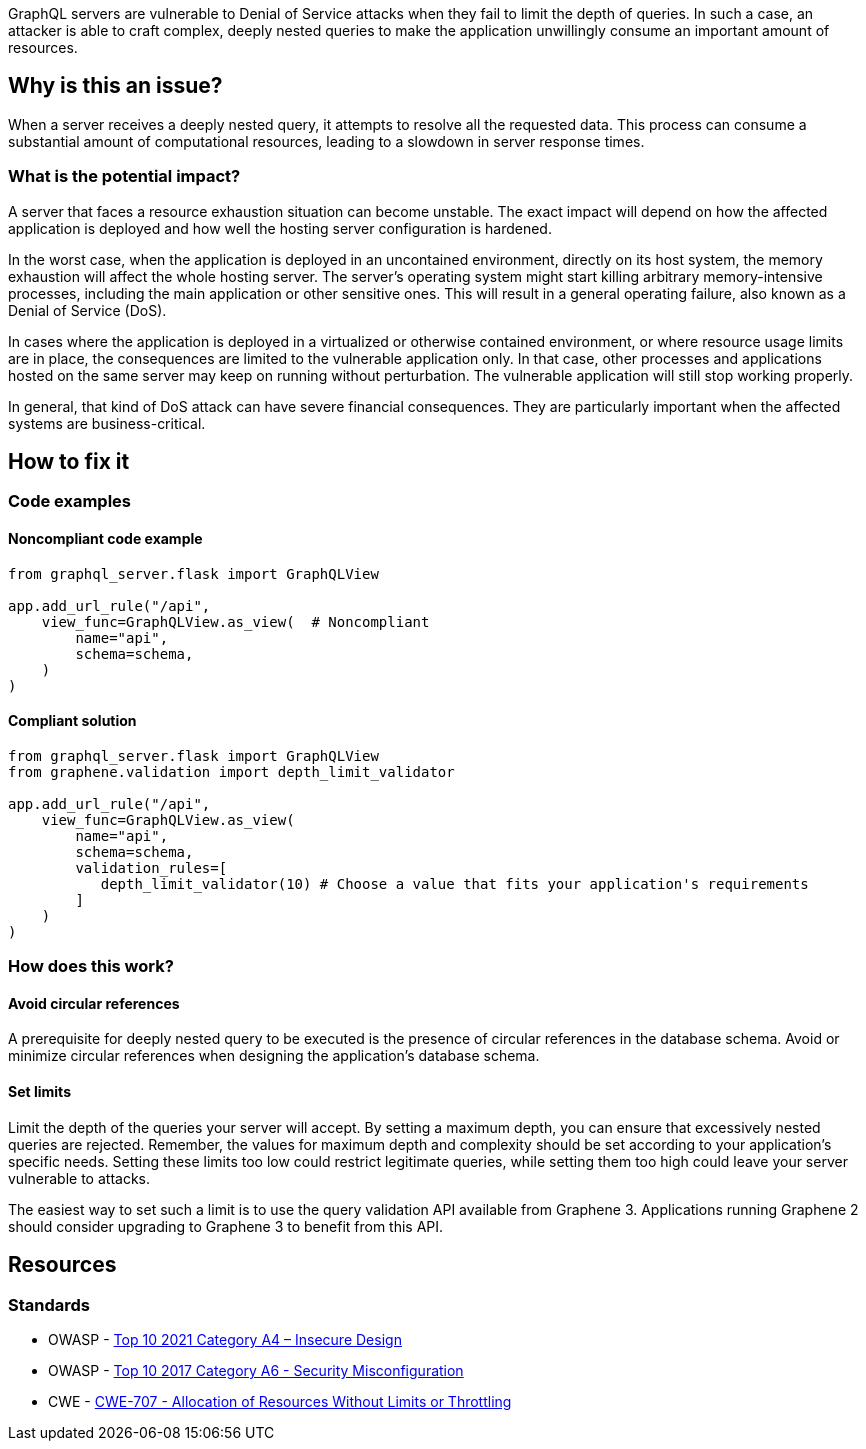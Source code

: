 GraphQL servers are vulnerable to Denial of Service attacks when they fail to 
limit the depth of queries. In such a case, an attacker is able to craft complex, 
deeply nested queries to make the application unwillingly consume an important
amount of resources.

== Why is this an issue?

When a server receives a deeply nested query, it attempts to resolve all the
requested data. This process can consume a substantial amount of computational
resources, leading to a slowdown in server response times.

=== What is the potential impact?

A server that faces a resource exhaustion situation can become unstable.
The exact impact will depend on how the affected application is deployed and
how well the hosting server configuration is hardened.

In the worst case, when the application is deployed in an uncontained 
environment, directly on its host system, the memory exhaustion will affect
the whole hosting server. The server’s operating system might start killing
arbitrary memory-intensive processes, including the main application or other
sensitive ones. This will result in a general operating failure, also known 
as a Denial of Service (DoS).

In cases where the application is deployed in a virtualized or otherwise 
contained environment, or where resource usage limits are in place, the 
consequences are limited to the vulnerable application only. In that case,
other processes and applications hosted on the same server may keep on
running without perturbation. The vulnerable application will still
stop working properly.

In general, that kind of DoS attack can have severe financial consequences.
They are particularly important when the affected systems are business-critical.

== How to fix it

=== Code examples

==== Noncompliant code example

[source,python,diff-id=1,diff-type=noncompliant]
----
from graphql_server.flask import GraphQLView

app.add_url_rule("/api",
    view_func=GraphQLView.as_view(  # Noncompliant
        name="api",
        schema=schema,
    )
)
----

==== Compliant solution

[source,python,diff-id=1,diff-type=compliant]
----
from graphql_server.flask import GraphQLView
from graphene.validation import depth_limit_validator

app.add_url_rule("/api",
    view_func=GraphQLView.as_view(
        name="api",
        schema=schema,
        validation_rules=[
           depth_limit_validator(10) # Choose a value that fits your application's requirements
        ]
    )
)
----

=== How does this work?

==== Avoid circular references

A prerequisite for deeply nested query to be executed is the presence of
circular references in the database schema. Avoid or minimize 
circular references when designing the application's database schema.

==== Set limits

Limit the depth of the queries your server will accept. By setting a maximum 
depth, you can ensure that excessively nested queries are rejected. Remember,
the values for maximum depth and complexity should be set according to your 
application's specific needs. Setting these limits too low could restrict
legitimate queries, while setting them too high could leave your server 
vulnerable to attacks.

The easiest way to set such a limit is to use the query validation API available from Graphene 3. Applications running Graphene 2 should consider upgrading to Graphene 3 to benefit from this API.

== Resources

=== Standards

* OWASP - https://owasp.org/Top10/A04_2021-Insecure_Design/[Top 10 2021 Category A4 – Insecure Design]
* OWASP - https://owasp.org/www-project-top-ten/2017/A1_2017-Injection[Top 10 2017 Category A6 - Security Misconfiguration]
* CWE - https://cwe.mitre.org/data/definitions/770.html[CWE-707 -  Allocation of Resources Without Limits or Throttling]

ifdef::env-github,rspecator-view[]

'''
== Implementation Specification
(visible only on this page)

=== Message

- Change this code to limit the depth of GraphQL queries
- This relationship creates circular references

=== Highlighting

- Highlight the call to ``++GraphQLView.as_view++`` (primary location) 
- Highlight all calls to ``++sqlalchemy.orm.relationship++`` that create circular references (secondary location) 

'''
endif::env-github,rspecator-view[]
